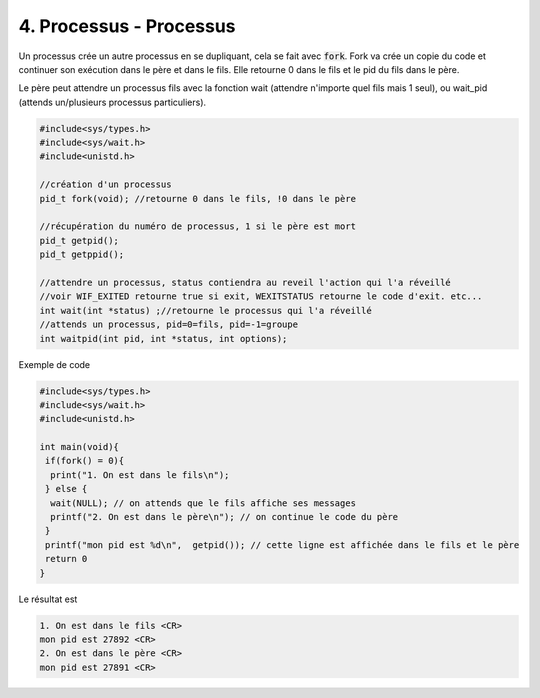 ================================================================
4. Processus - Processus
================================================================

Un processus crée un autre processus en se dupliquant, cela se fait
avec :code:`fork`. Fork va crée un copie du code et continuer son exécution
dans le père et dans le fils. Elle retourne 0 dans le fils et le pid
du fils dans le père.

Le père peut attendre un processus fils avec la fonction wait (attendre
n'importe quel fils mais 1 seul), ou wait_pid (attends un/plusieurs processus particuliers).

.. code:: c

		#include<sys/types.h>
		#include<sys/wait.h>
		#include<unistd.h>

		//création d'un processus
		pid_t fork(void); //retourne 0 dans le fils, !0 dans le père

		//récupération du numéro de processus, 1 si le père est mort
		pid_t getpid();
		pid_t getppid();

		//attendre un processus, status contiendra au reveil l'action qui l'a réveillé
		//voir WIF_EXITED retourne true si exit, WEXITSTATUS retourne le code d'exit. etc...
		int wait(int *status) ;//retourne le processus qui l'a réveillé
		//attends un processus, pid=0=fils, pid=-1=groupe
		int waitpid(int pid, int *status, int options);

Exemple de code

.. code:: c

		#include<sys/types.h>
		#include<sys/wait.h>
		#include<unistd.h>

		int main(void){
		 if(fork() = 0){
		  print("1. On est dans le fils\n");
		 } else {
		  wait(NULL); // on attends que le fils affiche ses messages
		  printf("2. On est dans le père\n"); // on continue le code du père
		 }
		 printf("mon pid est %d\n",  getpid()); // cette ligne est affichée dans le fils et le père
		 return 0
		}

Le résultat est

.. code:: none

		1. On est dans le fils <CR>
		mon pid est 27892 <CR>
		2. On est dans le père <CR>
		mon pid est 27891 <CR>
